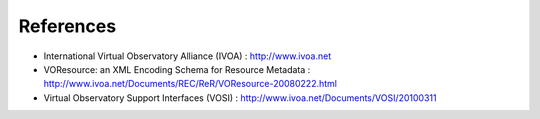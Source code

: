 .. _dataConsumerProtocol-references:

References
==========================

* International Virtual  Observatory Alliance (IVOA) : http://www.ivoa.net

* VOResource: an XML Encoding Schema for Resource Metadata : http://www.ivoa.net/Documents/REC/ReR/VOResource-20080222.html

* Virtual Observatory Support Interfaces (VOSI) : http://www.ivoa.net/Documents/VOSI/20100311